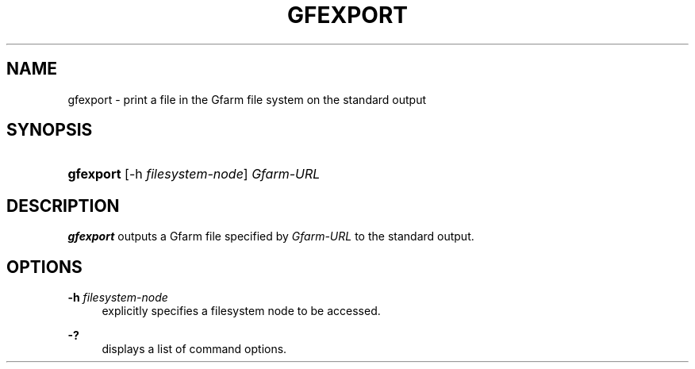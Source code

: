 '\" t
.\"     Title: gfexport
.\"    Author: [FIXME: author] [see http://docbook.sf.net/el/author]
.\" Generator: DocBook XSL Stylesheets v1.76.1 <http://docbook.sf.net/>
.\"      Date: 4 Apr 2011
.\"    Manual: Gfarm
.\"    Source: Gfarm
.\"  Language: English
.\"
.TH "GFEXPORT" "1" "4 Apr 2011" "Gfarm" "Gfarm"
.\" -----------------------------------------------------------------
.\" * Define some portability stuff
.\" -----------------------------------------------------------------
.\" ~~~~~~~~~~~~~~~~~~~~~~~~~~~~~~~~~~~~~~~~~~~~~~~~~~~~~~~~~~~~~~~~~
.\" http://bugs.debian.org/507673
.\" http://lists.gnu.org/archive/html/groff/2009-02/msg00013.html
.\" ~~~~~~~~~~~~~~~~~~~~~~~~~~~~~~~~~~~~~~~~~~~~~~~~~~~~~~~~~~~~~~~~~
.ie \n(.g .ds Aq \(aq
.el       .ds Aq '
.\" -----------------------------------------------------------------
.\" * set default formatting
.\" -----------------------------------------------------------------
.\" disable hyphenation
.nh
.\" disable justification (adjust text to left margin only)
.ad l
.\" -----------------------------------------------------------------
.\" * MAIN CONTENT STARTS HERE *
.\" -----------------------------------------------------------------
.SH "NAME"
gfexport \- print a file in the Gfarm file system on the standard output
.SH "SYNOPSIS"
.HP \w'\fBgfexport\fR\ 'u
\fBgfexport\fR [\-h\ \fIfilesystem\-node\fR] \fIGfarm\-URL\fR
.SH "DESCRIPTION"
.PP
\fBgfexport\fR
outputs a Gfarm file specified by
\fIGfarm\-URL\fR
to the standard output\&.
.SH "OPTIONS"
.PP
\fB\-h\fR \fIfilesystem\-node\fR
.RS 4
explicitly specifies a filesystem node to be accessed\&.
.RE
.PP
\fB\-?\fR
.RS 4
displays a list of command options\&.
.RE
